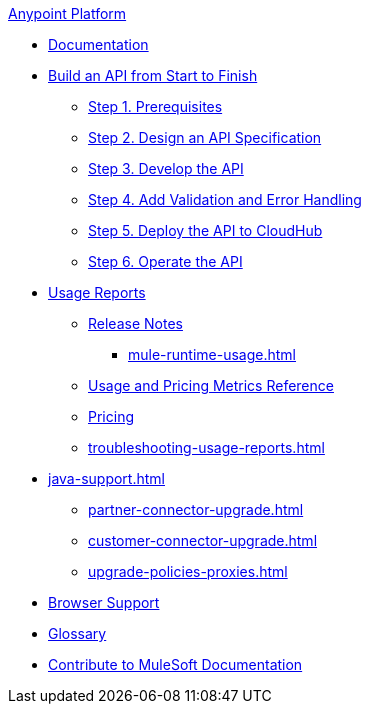 .xref:index.adoc[Anypoint Platform]
* xref:index.adoc[Documentation]
* xref:api-led-overview.adoc[Build an API from Start to Finish]
  ** xref:api-led-prerequisites.adoc[Step 1. Prerequisites]
  ** xref:api-led-design.adoc[Step 2. Design an API Specification]
  ** xref:api-led-develop.adoc[Step 3. Develop the API]
  ** xref:api-led-test.adoc[Step 4. Add Validation and Error Handling]
  ** xref:api-led-deploy.adoc[Step 5. Deploy the API to CloudHub]
  ** xref:api-led-operate.adoc[Step 6. Operate the API]
* xref:usage-reports.adoc[Usage Reports]
  ** xref:usage-reports-release-notes.adoc[Release Notes]
  *** xref:mule-runtime-usage.adoc[]
  ** xref:usage-metrics.adoc[Usage and Pricing Metrics Reference]
  ** xref:pricing.adoc[Pricing]
  ** xref:troubleshooting-usage-reports.adoc[]
* xref:java-support.adoc[]
** xref:partner-connector-upgrade.adoc[]
** xref:customer-connector-upgrade.adoc[]
** xref:upgrade-policies-proxies.adoc[]
* xref:browser-support.adoc[Browser Support]
* xref:glossary.adoc[Glossary]
* xref:contribute.adoc[Contribute to MuleSoft Documentation]
